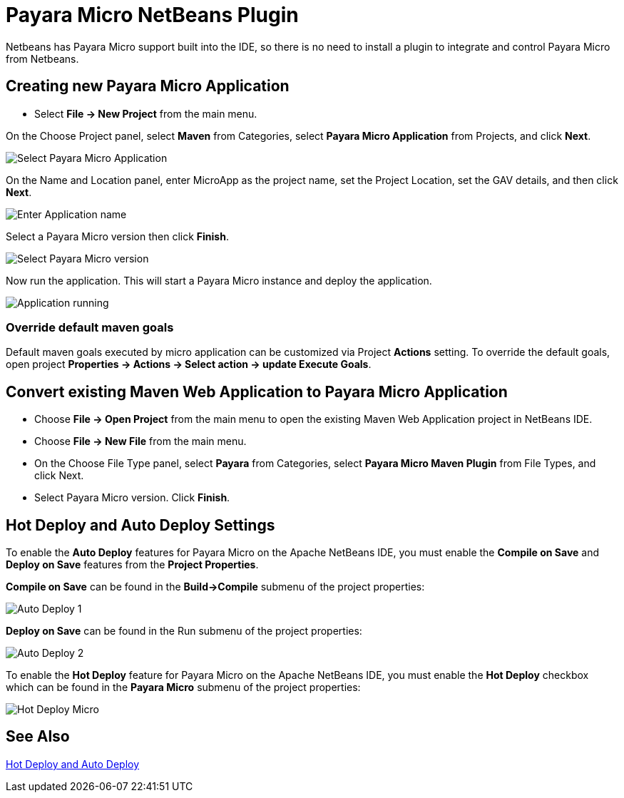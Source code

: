 = Payara Micro NetBeans Plugin
:ordinal: 2

Netbeans has Payara Micro support built into the IDE, so there is no need to install a plugin to integrate and control Payara Micro from Netbeans.

[[create-micro-project]]
== Creating new Payara Micro Application

* Select *File -> New Project* from the main menu.

On the Choose Project panel, select *Maven* from Categories, select *Payara Micro Application* from Projects, and click *Next*.

image::apache-netbeans/payara-micro/create-new-project.png[Select Payara Micro Application]

On the Name and Location panel, enter MicroApp as the project name, set the Project Location, set the GAV details, and then click *Next*.

image::apache-netbeans/payara-micro/create-new-project-set-name.png[Enter Application name]

Select a Payara Micro version then click *Finish*.

image::apache-netbeans/payara-micro/create-new-project-set-version.png[Select Payara Micro version]

Now run the application. This will start a Payara Micro instance and deploy the application.

image::apache-netbeans/payara-micro/new-project-running.png[Application running]

[[override-goals]]
=== Override default maven goals

Default maven goals executed by micro application can be customized via Project *Actions* setting. 
To override the default goals, open project *Properties -> Actions -> Select action -> update Execute Goals*.

[[convert-micro-project]]
== Convert existing Maven Web Application to Payara Micro Application

* Choose *File -> Open Project* from the main menu to open the existing Maven Web Application project in NetBeans IDE.
* Choose *File -> New File* from the main menu.
* On the Choose File Type panel, select *Payara* from Categories, select *Payara Micro Maven Plugin* from File Types, and click Next.
* Select Payara Micro version. Click *Finish*.

[[hot-deploy-and-auto-deploy-settings]]
== Hot Deploy and Auto Deploy Settings

To enable the *Auto Deploy* features for Payara Micro on the Apache NetBeans IDE, you must enable the *Compile on Save* and *Deploy on Save* features from the *Project Properties*.

*Compile on Save* can be found in the *Build->Compile* submenu of the project properties:

image::hot-auto-deploy/netbeans-autodeploy-1-micro.png[Auto Deploy 1]

*Deploy on Save* can be found in the Run submenu of the project properties:

image::hot-auto-deploy/netbeans-autodeploy-2-micro.png[Auto Deploy 2]

To enable the *Hot Deploy* feature for Payara Micro on the Apache NetBeans IDE, you must enable the *Hot Deploy* checkbox which can be found in the *Payara Micro* submenu of the project properties:

image::hot-auto-deploy/netbeans-hotdeploy-micro.png[Hot Deploy Micro]

[[see-also]]
== See Also
xref:Technical Documentation/Ecosystem/IDE Integration/Hot Deploy and Auto Deploy.adoc[Hot Deploy and Auto Deploy]
